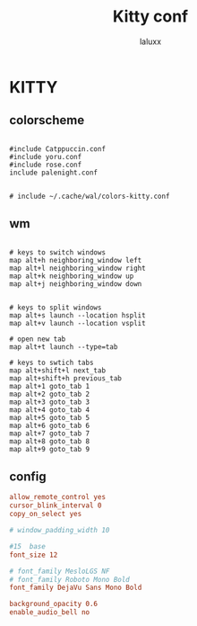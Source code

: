 #+TITLE: Kitty conf
#+AUTHOR: laluxx
#+DESCRIPTION: personal kitty config
#+STARTUP: showeverything
#+PROPERTY: header-args :tangle kitty.conf
#+auto_tangle: t


* KITTY
** colorscheme
#+begin_src shell

#include Catppuccin.conf
#include yoru.conf
#include rose.conf
include palenight.conf


# include ~/.cache/wal/colors-kitty.conf
#+end_src
** wm
#+begin_src shell

# keys to switch windows
map alt+h neighboring_window left
map alt+l neighboring_window right
map alt+k neighboring_window up
map alt+j neighboring_window down


# keys to split windows
map alt+s launch --location hsplit
map alt+v launch --location vsplit

# open new tab
map alt+t launch --type=tab

# keys to swtich tabs
map alt+shift+l next_tab
map alt+shift+h previous_tab
map alt+1 goto_tab 1
map alt+2 goto_tab 2
map alt+3 goto_tab 3
map alt+4 goto_tab 4
map alt+5 goto_tab 5
map alt+6 goto_tab 6
map alt+7 goto_tab 7
map alt+8 goto_tab 8
map alt+9 goto_tab 9
#+end_src
** config
#+begin_src conf
allow_remote_control yes
cursor_blink_interval 0
copy_on_select yes

# window_padding_width 10

#15  base
font_size 12

# font_family MesloLGS NF
# font_family Roboto Mono Bold
font_family DejaVu Sans Mono Bold

background_opacity 0.6
enable_audio_bell no
#+end_src
